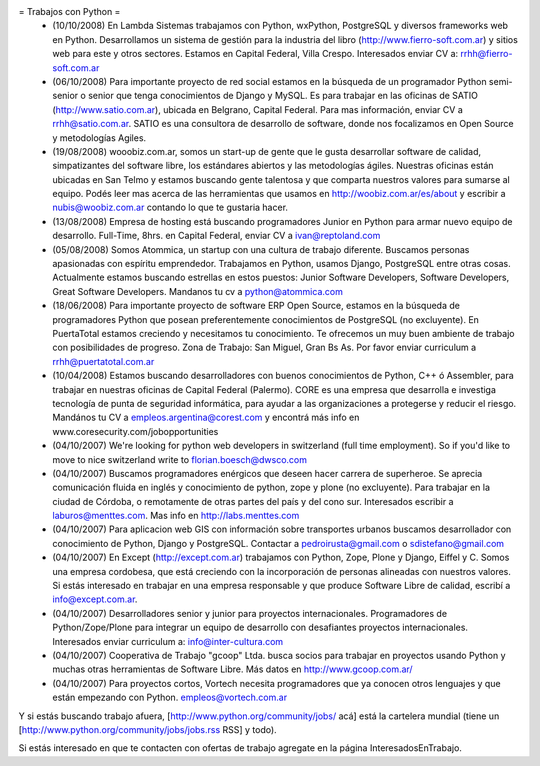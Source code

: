 = Trabajos con Python =
 * (10/10/2008) En Lambda Sistemas trabajamos con Python, wxPython, PostgreSQL y diversos frameworks web en Python. Desarrollamos un sistema de gestión para la industria del libro (http://www.fierro-soft.com.ar) y sitios web para este y otros sectores. Estamos en Capital Federal, Villa Crespo. Interesados enviar CV a: rrhh@fierro-soft.com.ar

 * (06/10/2008) Para importante proyecto de red social estamos en la búsqueda de un programador Python semi-senior o senior que tenga conocimientos de Django y MySQL. Es para trabajar en las oficinas de SATIO (http://www.satio.com.ar), ubicada en Belgrano, Capital Federal.  Para mas información, enviar CV a rrhh@satio.com.ar.  SATIO es una consultora de desarrollo de software, donde nos focalizamos en Open Source y metodologías Agiles.

 * (19/08/2008) wooobiz.com.ar, somos un start-up de gente que le gusta desarrollar software de calidad, simpatizantes del software libre, los estándares abiertos y las metodologías ágiles. Nuestras oficinas están ubicadas en San Telmo y estamos buscando gente talentosa y que comparta nuestros valores para sumarse al equipo. Podés leer mas acerca de las herramientas que usamos en http://woobiz.com.ar/es/about y escribir a nubis@woobiz.com.ar contando lo que te gustaria hacer.

 * (13/08/2008) Empresa de hosting está buscando programadores Junior en Python para armar nuevo equipo de desarrollo. Full-Time, 8hrs. en Capital Federal, enviar CV a ivan@reptoland.com

 * (05/08/2008) Somos Atommica, un startup con una cultura de trabajo diferente. Buscamos personas apasionadas con espíritu emprendedor. Trabajamos en Python, usamos Django, PostgreSQL entre otras cosas. Actualmente estamos buscando estrellas en estos puestos: Junior Software Developers, Software Developers, Great Software Developers. Mandanos tu cv a python@atommica.com

 * (18/06/2008) Para importante proyecto de software ERP Open Source, estamos en la búsqueda de programadores Python que posean preferentemente conocimientos de PostgreSQL (no excluyente). En PuertaTotal estamos creciendo y necesitamos tu conocimiento. Te ofrecemos un muy buen ambiente de trabajo con posibilidades de progreso. Zona de Trabajo: San Miguel, Gran Bs As. Por favor enviar curriculum a rrhh@puertatotal.com.ar

 * (10/04/2008) Estamos buscando desarrolladores con buenos conocimientos de Python, C++ ó Assembler, para trabajar en nuestras oficinas de Capital Federal (Palermo). CORE es una empresa que desarrolla e investiga tecnología de punta de seguridad informática, para ayudar a las organizaciones a protegerse y reducir el riesgo. Mandános tu CV a empleos.argentina@corest.com y encontrá más info en www.coresecurity.com/jobopportunities

 * (04/10/2007) We're looking for python web developers in switzerland (full time employment). So if you'd like to move to nice switzerland write to florian.boesch@dwsco.com

 * (04/10/2007) Buscamos programadores enérgicos que deseen hacer carrera de superheroe. Se aprecia comunicación fluida en inglés y conocimiento de python, zope y plone (no excluyente). Para trabajar en la ciudad de Córdoba, o remotamente de otras partes del país y del cono sur.  Interesados escribir a laburos@menttes.com. Mas info en http://labs.menttes.com

 * (04/10/2007) Para aplicacion web GIS con información sobre transportes urbanos buscamos desarrollador con conocimiento de Python, Django y PostgreSQL. Contactar a pedroirusta@gmail.com o sdistefano@gmail.com

 * (04/10/2007) En Except (http://except.com.ar) trabajamos con Python, Zope, Plone y Django, Eiffel y C. Somos una empresa cordobesa, que está creciendo con la incorporación de personas alineadas con nuestros valores. Si estás interesado en trabajar en una empresa responsable y que produce Software Libre de calidad, escribí a info@except.com.ar.

 * (04/10/2007) Desarrolladores senior y junior para proyectos internacionales. Programadores de Python/Zope/Plone para integrar un equipo de desarrollo con desafiantes proyectos internacionales. Interesados enviar curriculum a: info@inter-cultura.com

 * (04/10/2007) Cooperativa de Trabajo "gcoop" Ltda. busca socios para trabajar en proyectos usando Python y muchas otras herramientas de Software Libre. Más datos en http://www.gcoop.com.ar/

 * (04/10/2007) Para proyectos cortos, Vortech necesita programadores que ya conocen otros lenguajes y que están empezando con Python. empleos@vortech.com.ar

Y si estás buscando trabajo afuera, [http://www.python.org/community/jobs/ acá] está la cartelera mundial (tiene un [http://www.python.org/community/jobs/jobs.rss RSS] y todo).

Si estás interesado en que te contacten con ofertas de trabajo agregate en la página InteresadosEnTrabajo.
